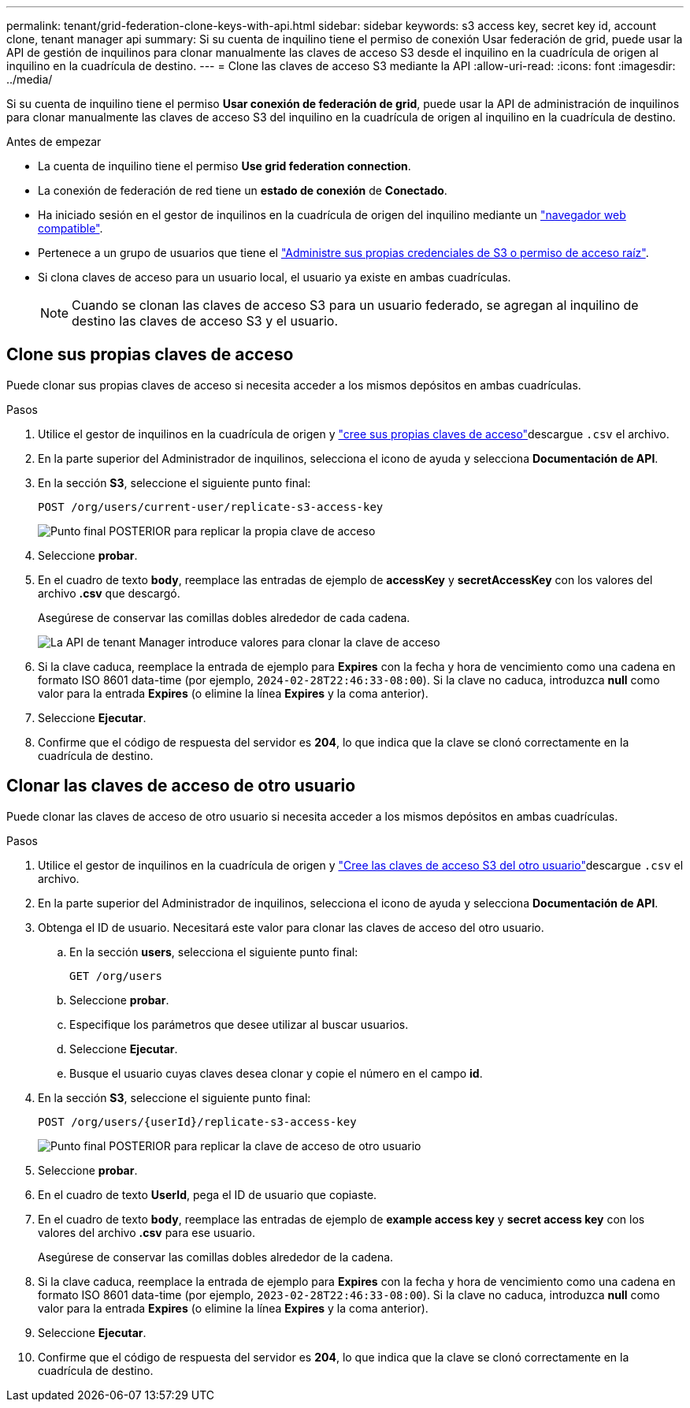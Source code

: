 ---
permalink: tenant/grid-federation-clone-keys-with-api.html 
sidebar: sidebar 
keywords: s3 access key, secret key id, account clone, tenant manager api 
summary: Si su cuenta de inquilino tiene el permiso de conexión Usar federación de grid, puede usar la API de gestión de inquilinos para clonar manualmente las claves de acceso S3 desde el inquilino en la cuadrícula de origen al inquilino en la cuadrícula de destino. 
---
= Clone las claves de acceso S3 mediante la API
:allow-uri-read: 
:icons: font
:imagesdir: ../media/


[role="lead"]
Si su cuenta de inquilino tiene el permiso *Usar conexión de federación de grid*, puede usar la API de administración de inquilinos para clonar manualmente las claves de acceso S3 del inquilino en la cuadrícula de origen al inquilino en la cuadrícula de destino.

.Antes de empezar
* La cuenta de inquilino tiene el permiso *Use grid federation connection*.
* La conexión de federación de red tiene un *estado de conexión* de *Conectado*.
* Ha iniciado sesión en el gestor de inquilinos en la cuadrícula de origen del inquilino mediante un link:../admin/web-browser-requirements.html["navegador web compatible"].
* Pertenece a un grupo de usuarios que tiene el link:tenant-management-permissions.html["Administre sus propias credenciales de S3 o permiso de acceso raíz"].
* Si clona claves de acceso para un usuario local, el usuario ya existe en ambas cuadrículas.
+

NOTE: Cuando se clonan las claves de acceso S3 para un usuario federado, se agregan al inquilino de destino las claves de acceso S3 y el usuario.





== Clone sus propias claves de acceso

Puede clonar sus propias claves de acceso si necesita acceder a los mismos depósitos en ambas cuadrículas.

.Pasos
. Utilice el gestor de inquilinos en la cuadrícula de origen y link:creating-your-own-s3-access-keys.html["cree sus propias claves de acceso"]descargue `.csv` el archivo.
. En la parte superior del Administrador de inquilinos, selecciona el icono de ayuda y selecciona *Documentación de API*.
. En la sección *S3*, seleccione el siguiente punto final:
+
`POST /org/users/current-user/replicate-s3-access-key`

+
image::../media/grid-federation-post-current-user-replicate.png[Punto final POSTERIOR para replicar la propia clave de acceso]

. Seleccione *probar*.
. En el cuadro de texto *body*, reemplace las entradas de ejemplo de *accessKey* y *secretAccessKey* con los valores del archivo *.csv* que descargó.
+
Asegúrese de conservar las comillas dobles alrededor de cada cadena.

+
image::../media/grid-federation-clone-access-key.png[La API de tenant Manager introduce valores para clonar la clave de acceso]

. Si la clave caduca, reemplace la entrada de ejemplo para *Expires* con la fecha y hora de vencimiento como una cadena en formato ISO 8601 data-time (por ejemplo, `2024-02-28T22:46:33-08:00`). Si la clave no caduca, introduzca *null* como valor para la entrada *Expires* (o elimine la línea *Expires* y la coma anterior).
. Seleccione *Ejecutar*.
. Confirme que el código de respuesta del servidor es *204*, lo que indica que la clave se clonó correctamente en la cuadrícula de destino.




== Clonar las claves de acceso de otro usuario

Puede clonar las claves de acceso de otro usuario si necesita acceder a los mismos depósitos en ambas cuadrículas.

.Pasos
. Utilice el gestor de inquilinos en la cuadrícula de origen y link:creating-another-users-s3-access-keys.html["Cree las claves de acceso S3 del otro usuario"]descargue `.csv` el archivo.
. En la parte superior del Administrador de inquilinos, selecciona el icono de ayuda y selecciona *Documentación de API*.
. Obtenga el ID de usuario. Necesitará este valor para clonar las claves de acceso del otro usuario.
+
.. En la sección *users*, selecciona el siguiente punto final:
+
`GET /org/users`

.. Seleccione *probar*.
.. Especifique los parámetros que desee utilizar al buscar usuarios.
.. Seleccione *Ejecutar*.
.. Busque el usuario cuyas claves desea clonar y copie el número en el campo *id*.


. En la sección *S3*, seleccione el siguiente punto final:
+
`POST /org/users/{userId}/replicate-s3-access-key`

+
image::../media/grid-federation-post-other-user.png[Punto final POSTERIOR para replicar la clave de acceso de otro usuario]

. Seleccione *probar*.
. En el cuadro de texto *UserId*, pega el ID de usuario que copiaste.
. En el cuadro de texto *body*, reemplace las entradas de ejemplo de *example access key* y *secret access key* con los valores del archivo *.csv* para ese usuario.
+
Asegúrese de conservar las comillas dobles alrededor de la cadena.

. Si la clave caduca, reemplace la entrada de ejemplo para *Expires* con la fecha y hora de vencimiento como una cadena en formato ISO 8601 data-time (por ejemplo, `2023-02-28T22:46:33-08:00`). Si la clave no caduca, introduzca *null* como valor para la entrada *Expires* (o elimine la línea *Expires* y la coma anterior).
. Seleccione *Ejecutar*.
. Confirme que el código de respuesta del servidor es *204*, lo que indica que la clave se clonó correctamente en la cuadrícula de destino.

